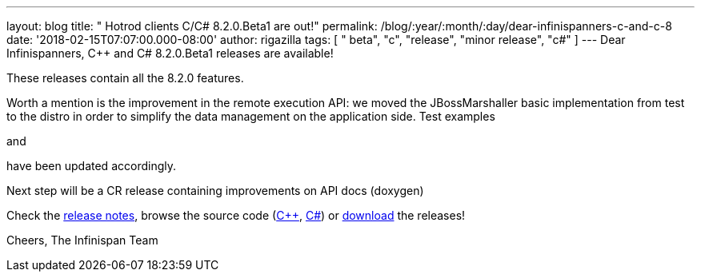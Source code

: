 ---
layout: blog
title: "  Hotrod clients C++/C# 8.2.0.Beta1 are out!"
permalink: /blog/:year/:month/:day/dear-infinispanners-c-and-c-8
date: '2018-02-15T07:07:00.000-08:00'
author: rigazilla
tags: [ " beta", "c++", "release", "minor release", "c#" ]
---
Dear Infinispanners,
C++ and C# 8.2.0.Beta1 releases are available!

These releases contain all the 8.2.0 features.

Worth a mention is the improvement in the remote execution API: we moved
the JBossMarshaller basic implementation from test to the distro in
order to simplify the data management on the application side. Test
examples
[https://github.com/infinispan/dotnet-client/blob/8.2.0.Beta1/src/test/cs/Infinispan/HotRod/RemoteTaskExecTest.cs[1]]
and
[https://github.com/infinispan/cpp-client/blob/8.2.0.Beta1/test/Simple.cpp[2]]
have been updated accordingly.

Next step will be a CR release containing improvements on API docs
(doxygen)

Check the
https://issues.jboss.org/secure/ReleaseNote.jspa?projectId=12314125&version=12333563[release
notes], browse the source code
(https://github.com/infinispan/cpp-client/tree/8.2.0.Beta1[C++],
https://github.com/infinispan/dotnet-client/tree/8.2.0.Beta1[C#]) or
 https://infinispan.org/hotrod-clients/[download] the releases!

Cheers,
The Infinispan Team
